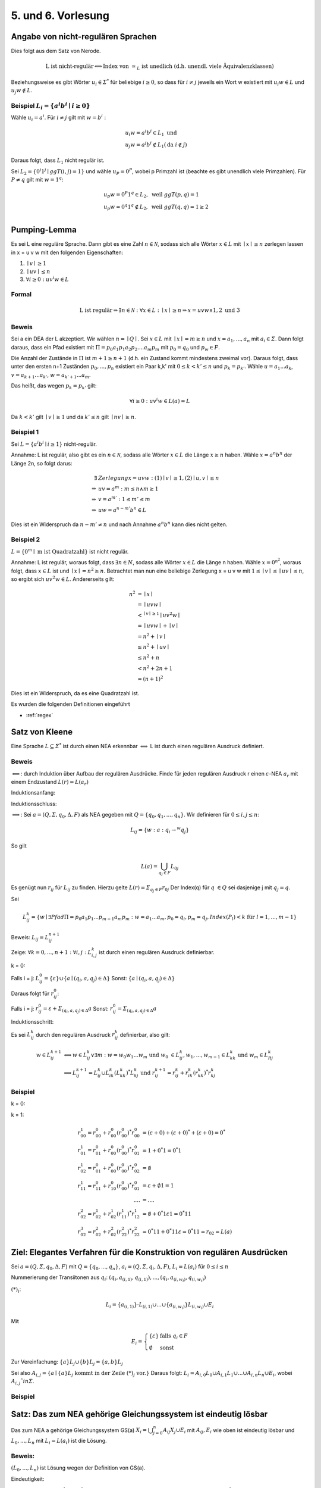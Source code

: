 *******************
5. und 6. Vorlesung
*******************

Angabe von nicht-regulären Sprachen
====================================

Dies folgt aus dem Satz von Nerode.

.. math::
  \text{L ist nicht-regulär} \Longleftrightarrow \text{Index von } \simeq_L \text{ ist unedlich (d.h. unendl. viele Äquivalenzklassen)}

Beziehungsweise es gibt Wörter :math:`u_i \in \varSigma^*` für beliebige :math:`i \ge 0`, so dass für :math:`i \neq j` jeweils ein Wort w existiert mit :math:`u_i w \in L` und :math:`u_j w \notin L`.

Beispiel :math:`L_i = \{ a^i b^i \mid i \ge 0 \}`
-------------------------------------------------

Wähle :math:`u_i = a^i`. Für :math:`i \neq j` gilt mit :math:`w = b^i` :

.. math::
  &u_i w = a^i b^i \in L_1 \text{ und } \\
  &u_j w = a^j b^i \notin L_1 (\text{da } i \notin j)

Daraus folgt, dass :math:`L_1` nicht regulär ist.



Sei :math:`L_2 = \{ 0^i 1^j \mid ggT(i,j) = 1 \}` und wähle :math:`u_P = 0^P`, wobei p Primzahl ist (beachte es gibt unendlich viele Primzahlen). Für :math:`P \neq q` gilt mit :math:`w = 1^q`:

.. math::
  &u_p w = 0^P 1^q \in L_2, \text{ weil }ggT(p,q) = 1 \\
  &u_p w = 0^q 1^q \notin L_2, \text{ weil }ggT(q,q) = 1 \ge 2 \\


Pumping-Lemma
=============

Es sei L eine reguläre Sprache. Dann gibt es eine Zahl :math:`n \in \mathscr{N}`, sodass sich alle Wörter :math:`x \in L` mit :math:`\mid x \mid \ge n` zerlegen lassen in x = u v w mit den folgenden Eigenschaften:

1. :math:`\mid v \mid \ge 1`
2. :math:`\mid u v \mid \le n`
3. :math:`\forall i \ge 0: u v^i w \in L`

Formal
------

.. math::
  \text{L ist regulär} \Rightarrow \exists n \in \mathscr{N}: \forall x \in L: \mid x \mid \ge n \Rightarrow x = u v w \wedge 1, 2 \text{ und } 3


Beweis
-------

Sei a ein DEA der L akzeptiert. Wir wählen :math:`n = \mid Q \mid`. Sei :math:`x \in L` mit :math:`\mid x \mid = m \ge n` und :math:`x = a_1,...,a_n` mit :math:`a_i \in \varSigma`. Dann folgt daraus, dass ein Pfad existiert mit :math:`\Pi = p_0 a_1 p_1 a_2 p_2 .... a_m p_m` mit :math:`p_0 = q_0` und :math:`p_w \in F`.

Die Anzahl der Zustände in :math:`\Pi` ist :math:`m + 1 \ge n + 1` (d.h. ein Zustand kommt mindestens zweimal vor). Daraus folgt, dass unter den ersten n+1 Zuständen :math:`p_0,...,p_n` existiert ein Paar k,k' mit :math:`0 \le k < k' \le n` und :math:`p_k = p_{k'}`. Wähle :math:`u = a_1 ... a_k`, :math:`v = a_{k+1} ... a_{k'}`, :math:`w = a_{k'+1} ... a_m`.

Das heißt, das wegen :math:`p_k = p_{k'}` gilt:

.. math::
  \forall i \ge 0: u v^i w \in L(a) = L

Da :math:`k < k'` gilt :math:`\mid v \mid \ge 1` und da :math:`k' \le n` gilt :math:`\mid nv \mid \ge n`.

.. image:: http://i.imgur.com/zatzZaz.jpg
  :width: 1000

Beispiel 1
-----------

Sei :math:`L = \{ a^i b^i \mid i \ge 1 \}` nicht-regulär.

Annahme: L ist regulär, also gibt es ein :math:`n \in \mathscr{N}`, sodass alle Wörter :math:`x \in L` die Länge :math:`x \ge n` haben.
Wähle :math:`x = a^n b^n` der Länge 2n, so folgt darus:

.. math::
  \exists &Zerlegung x = u v w: (1) \mid v \mid \ge 1, (2) \mid u,v \mid \le n \\
  \Rightarrow &uv = a^m: m \le n \wedge m \ge 1 \\
  \Rightarrow &v = a^{m'}: 1 \le m' \le m \\
  \Rightarrow &uw = a^{n - m'} b^n \in L

Dies ist ein Widerspruch da :math:`n - m' \neq n` und nach Annahme :math:`a^n b^n` kann dies nicht gelten.



Beispiel 2
-----------

:math:`L = \{ 0^m \mid \text{ m ist Quadratzahl} \}` ist nicht regulär.

Annahme: L ist regulär, woraus folgt, dass :math:`\exists n \in N`, sodass alle Wörter :math:`x \in L` die Länge n haben.
Wähle :math:`x = 0^{n^2}`, woraus folgt, dass :math:`x \in L` ist und :math:`\mid x \mid = n^2 \ge n`.
Betrachtet man nun eine beliebige Zerlegung x = u v w mit :math:`1 \le \mid v \mid \le \mid uv \mid \le n`, so ergibt sich :math:`u v^2 w \in L`. Andererseits gilt:

.. math::
  n^2 &= \mid x \mid \\
  &= \mid u v w \mid \\
  &<^{\mid v \mid \ge 1} \mid u v^2 w \mid \\
  &= \mid uvw \mid + \mid v \mid \\
  &= n^2 + \mid v \mid \\
  &\le n^2 + \mid uv \mid \\
  &\le n^2 + n \\
  &< n^2 + 2n + 1 \\
  &= (n+1)^2

Dies ist ein Widerspruch, da es eine Quadratzahl ist.

Es wurden die folgenden Definitionen eingeführt

- :ref:`regex`


Satz von Kleene
================

Eine Sprache :math:`L \subseteq \varSigma^*` ist durch einen NEA erkennbar :math:`\Longleftrightarrow` L ist durch einen regulären Ausdruck definiert.

Beweis
-------

:math:`\Longleftarrow`: durch Induktion über Aufbau der regulären Ausdrücke. Finde für jeden regulären Ausdruck r einen :math:`\varepsilon`-NEA :math:`a_r` mit einem Endzustand :math:`L(r) = L(a_r)`


Induktionsanfang:

.. image:: http://i.imgur.com/yjlvJ4e.jpg
  :width: 1000

Induktionsschluss:

.. image:: http://i.imgur.com/klvMI1r.jpg
  :width: 1000

:math:`\Longrightarrow`: Sei :math:`a = (Q, \varSigma, q_0, \Delta, F)` als NEA gegeben mit :math:`Q = \{ q_0, q_1,...,q_n\}`. Wir definieren für :math:`0 \le i,j \le n`:

.. math:: L_{ij} = \{ w: a: q_i \rightarrow^w q_j \}

So gilt

.. math::
  L(a) = \bigcup_{q_j \in F} L_{0 j}

Es genügt nun :math:`r_{ij}` für :math:`L_{ij}` zu finden. Hierzu gelte :math:`L(r) = \varSigma_{q_j \in F} r_{0 j}` Der Index(q) für :math:`q \in Q` sei dasjenige j mit :math:`q_j = q`.

Sei

.. math::
  L_{ij}^k = \{ w \mid \exists Pfad \Pi = p_0 a_1 p_1 ... p_{m - 1} a_m p_m: w = a_1 ... a_m, p_0 = q_i, p_m = q_j, Index(P_l) < k \text{ für } l = 1,..., m - 1 \}

Beweis: :math:`L_{ij} = L_{ij}^{n+1}`

Zeige: :math:`\forall k = 0, ..., n + 1: \forall i,j: L_{i,j}^k` ist durch einen regulären Ausdruck definierbar.

k = 0:

Falls i = j: :math:`L_{ij}^0 = \{ \varepsilon \} \cup \{ a \mid (q_i, a, q_j) \in \Delta \}`
Sonst: :math:`\{a \mid (q_i, a, q_j) \in \Delta \}`

Daraus folgt für :math:`r_{ij}^0`:

Falls i = j: :math:`r_{ij}^0 = \varepsilon + \varSigma_{(q_i, a, q_j) \in \Delta} a`
Sonst: :math:`r_{ij}^0 = \varSigma_{(q_i,a,q_j) \in \Delta} a`

Induktionsschritt:

Es sei :math:`L_{ij}^k` durch den regulären Ausdruck :math:`r_{ij}^k` definierbar, also gilt:

.. math::
  w \in L_{ij}^{k + 1} &\Longleftrightarrow w \in L_{ij}^k \vee \exists m: w = w_0 w_1 ... w_m \text{ und } w_0 \in L_{ij}^k, w_1,..., w_{m-1} \in L_{kk}^k \text{ und } w_m \in L_{Rj}^k \\
  &\Longrightarrow L_{ij}^{k+1} = L_{ij}^k \cup L_{ik}^k (L_{kk}^k)^* L_{kj}^k \text{ und } r_{ij}^{k+1} = r_{ij}^k + r_{ik}^k (r_{kk}^k)^* r_{kj}^k



Beispiel
--------

k = 0:

.. image:: http://i.imgur.com/dTyeGQK.jpg
  :width: 1000


k = 1:

.. math::
  r_{00}^1 = r_{00}^0 + r_{00}^0 (r_{00}^0)^* r_{00}^0 &= (\varepsilon + 0) + (\varepsilon + 0)^* + (\varepsilon + 0) = 0^* \\
  r_{01}^1 = r_{01}^0 + r_{00}^0 (r_{00}^0)^* r_{01}^0 &= 1 + 0^* 1 = 0^* 1 \\
  r_{02}^1 = r_{01}^0 + r_{00}^0 (r_{00}^0)^* r_{02}^0 &= \emptyset \\
  r_{11}^1 = r_{11}^0 + r_{10}^0 (r_{00}^0)^* r_{01}^0 &= \varepsilon + \emptyset 1 = 1\\
  .... &= .... \\
  r_{02}^2 = r_{02}^1 + r_{02}^1 (r_{11}^1)^* r_{12}^1 &= \emptyset + 0^* 1 \varepsilon 1 = 0^* 1 1 \\
  r_{02}^3 = r_{02}^2 + r_{02}^2 (r_{22}^2)^* r_{22}^2 &= 0^* 1 1 + 0^* 1 1 \varepsilon = 0^* 1 1 = r_{02} = L(a)



Ziel: Elegantes Verfahren für die Konstruktion von regulären Ausdrücken
=======================================================================

Sei :math:`a = (Q, \varSigma, q_0, \Delta, F)` mit :math:`Q = \{ q_0, ..., q_n \}`, :math:`a_i = (Q, \varSigma, q_i, \Delta, F)`, :math:`L_i = L(a_i)` für :math:`0 \le i \le n`

Nummerierung der Transiitonen aus :math:`q_i`: :math:`(q_i, a_{(i,1)}, q_{(i,1)}),...,(q_i, a_{(i,w_i)}, q_{(i,w_i)})`

.. image:: http://i.imgur.com/qPWHRPV.jpg
  :width: 600

:math:`(*)_i`:

.. math::
  L_i = \{ a_{(i,1)} \} \cdot L_{(i,1)} \cup ... \cup \{ a_{(i, w_i)} \} L_{(i, w_i)} \cup E_i

Mit

.. math::
  E_i =
    \left\{
      \begin{array}{ll}
        \{ \varepsilon \} & \mbox{falls } q_i \in F \\
        \emptyset & \mbox{sonst}
      \end{array}
    \right.

Zur Vereinfachung: :math:`\{ a \} L_j \cup \{ b \} L_j = \{ a,b \} L_j`

Sei also :math:`A_{i,j} = \{ a \mid \{ a \} L_j \text{ kommt in der Zeile } (*)_j \text{ vor.}\}`
Daraus folgt: :math:`L_i = A_{i,0} L_0 \cup A_{i,1} L_1 \cup ... \cup A_{i,n} L_n \cup E_i`, wobei :math:`A_{i,j} ˜in \varSigma`.



Beispiel
---------

.. image:: http://i.imgur.com/KIVMe7x.jpg
  :width: 1000


Satz: Das zum NEA gehörige Gleichungssystem ist eindeutig lösbar
================================================================

Das zum NEA a gehörige Gleichungssystem GS(a) :math:`X_i = \bigcup_{j = 0}^n A_{ij} X_j \cup E_i` mit :math:`A_{ij}, E_i` wie oben ist eindeutig lösbar und :math:`L_0,...,L_n` mit :math:`L_i = L(a_i)` ist die Lösung.


Beweis:
--------

:math:`(L_0,...,L_n)` ist Lösung wegen der Definition von GS(a).

Eindeutigkeit:

Seien :math:`(K_0,...,K_n),(K_0^', ..., K_n^')` Lösungen von GS(a). Zeige :math:`\forall w \in \varSigma^*: \{ w \} \cap K_i = \{ w \} \cap K_i^'`

Indktion über |w|:

IA: |w| = 0

.. math::
  \{ \varepsilon \} \cap K_i &= \bigcup_{j=0}^n(\{ \varepsilon \} \cap A_{ij} K_j) \cup (\{ \varepsilon\} \cap E_i)) \\
  &= \{ \varepsilon \} \cap E_i

Analog für K'


IS: |w| = n + 1


Sei :math:`w = xy` mit |x| = 1

.. math::
  \{ w \} \cap K_i &= \bigcup_{j = 0}^n(\{ w \} \cap A_{ij} K_j) \cup (\{w\} \cap E_i) \\
  &= ... \\
  &= \{ w \} \cap K_{L}^{'}

.. image:: http://i.imgur.com/ajg2Tlx.jpg
  :width: 800